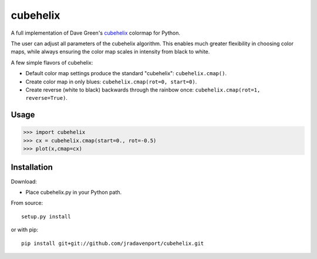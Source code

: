 cubehelix
=========

A full implementation of Dave Green's `cubehelix <http://adsabs.harvard.edu/abs/2011arXiv1108.5083G>`_ colormap for Python.

The user can adjust all parameters of the cubehelix algorithm. 
This enables much greater flexibility in choosing color maps, while always ensuring the color map scales in intensity from black to white.

A few simple flavors of cubehelix:

- Default color map settings produce the standard "cubehelix": ``cubehelix.cmap()``.
- Create color map in only blues: ``cubehelix.cmap(rot=0, start=0)``.
- Create reverse (white to black) backwards through the rainbow once: ``cubehelix.cmap(rot=1, reverse=True)``.

Usage
-----

>>> import cubehelix
>>> cx = cubehelix.cmap(start=0., rot=-0.5)
>>> plot(x,cmap=cx)

Installation
------------

Download:

- Place cubehelix.py in your Python path.

From source::

   setup.py install

or with pip::

   pip install git+git://github.com/jradavenport/cubehelix.git
